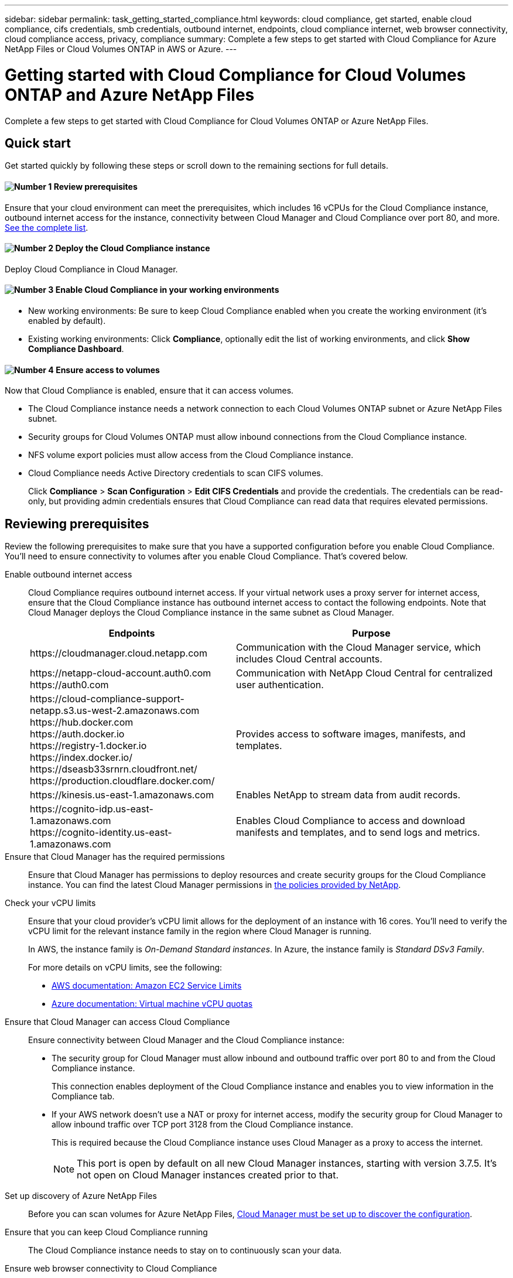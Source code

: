 ---
sidebar: sidebar
permalink: task_getting_started_compliance.html
keywords: cloud compliance, get started, enable cloud compliance, cifs credentials, smb credentials, outbound internet, endpoints, cloud compliance internet, web browser connectivity, cloud compliance access, privacy, compliance
summary: Complete a few steps to get started with Cloud Compliance for Azure NetApp Files or Cloud Volumes ONTAP in AWS or Azure.
---

= Getting started with Cloud Compliance for Cloud Volumes ONTAP and Azure NetApp Files
:hardbreaks:
:nofooter:
:icons: font
:linkattrs:
:imagesdir: ./media/

[.lead]
Complete a few steps to get started with Cloud Compliance for Cloud Volumes ONTAP or Azure NetApp Files.

== Quick start

Get started quickly by following these steps or scroll down to the remaining sections for full details.

==== image:number1.png[Number 1] Review prerequisites

[role="quick-margin-para"]
Ensure that your cloud environment can meet the prerequisites, which includes 16 vCPUs for the Cloud Compliance instance, outbound internet access for the instance, connectivity between Cloud Manager and Cloud Compliance over port 80, and more. <<Reviewing prerequisites,See the complete list>>.

==== image:number2.png[Number 2] Deploy the Cloud Compliance instance

[role="quick-margin-para"]
Deploy Cloud Compliance in Cloud Manager.

==== image:number3.png[Number 3] Enable Cloud Compliance in your working environments

[role="quick-margin-list"]
* New working environments: Be sure to keep Cloud Compliance enabled when you create the working environment (it's enabled by default).

* Existing working environments: Click *Compliance*, optionally edit the list of working environments, and click *Show Compliance Dashboard*.

==== image:number4.png[Number 4] Ensure access to volumes

[role="quick-margin-para"]
Now that Cloud Compliance is enabled, ensure that it can access volumes.

[role="quick-margin-list"]
* The Cloud Compliance instance needs a network connection to each Cloud Volumes ONTAP subnet or Azure NetApp Files subnet.
* Security groups for Cloud Volumes ONTAP must allow inbound connections from the Cloud Compliance instance.
* NFS volume export policies must allow access from the Cloud Compliance instance.
* Cloud Compliance needs Active Directory credentials to scan CIFS volumes.
+
Click *Compliance* > *Scan Configuration* > *Edit CIFS Credentials* and provide the credentials. The credentials can be read-only, but providing admin credentials ensures that Cloud Compliance can read data that requires elevated permissions.

== Reviewing prerequisites

Review the following prerequisites to make sure that you have a supported configuration before you enable Cloud Compliance. You'll need to ensure connectivity to volumes after you enable Cloud Compliance. That's covered below.

Enable outbound internet access::
Cloud Compliance requires outbound internet access. If your virtual network uses a proxy server for internet access, ensure that the Cloud Compliance instance has outbound internet access to contact the following endpoints. Note that Cloud Manager deploys the Cloud Compliance instance in the same subnet as Cloud Manager.
+
[cols="43,57",options="header"]
|===
| Endpoints
| Purpose

| \https://cloudmanager.cloud.netapp.com | Communication with the Cloud Manager service, which includes Cloud Central accounts.

|
\https://netapp-cloud-account.auth0.com
\https://auth0.com

| Communication with NetApp Cloud Central for centralized user authentication.

|
\https://cloud-compliance-support-netapp.s3.us-west-2.amazonaws.com
\https://hub.docker.com
\https://auth.docker.io
\https://registry-1.docker.io
\https://index.docker.io/
\https://dseasb33srnrn.cloudfront.net/
\https://production.cloudflare.docker.com/

| Provides access to software images, manifests, and templates.

| \https://kinesis.us-east-1.amazonaws.com	| Enables NetApp to stream data from audit records.

|
\https://cognito-idp.us-east-1.amazonaws.com
\https://cognito-identity.us-east-1.amazonaws.com
| Enables Cloud Compliance to access and download manifests and templates, and to send logs and metrics.

|===

Ensure that Cloud Manager has the required permissions::
Ensure that Cloud Manager has permissions to deploy resources and create security groups for the Cloud Compliance instance. You can find the latest Cloud Manager permissions in https://mysupport.netapp.com/cloudontap/iampolicies[the policies provided by NetApp^].

Check your vCPU limits::
Ensure that your cloud provider's vCPU limit allows for the deployment of an instance with 16 cores. You'll need to verify the vCPU limit for the relevant instance family in the region where Cloud Manager is running.
+
In AWS, the instance family is _On-Demand Standard instances_. In Azure, the instance family is _Standard DSv3 Family_.
+
For more details on vCPU limits, see the following:
+
* https://docs.aws.amazon.com/AWSEC2/latest/UserGuide/ec2-resource-limits.html[AWS documentation: Amazon EC2 Service Limits^]
* https://docs.microsoft.com/en-us/azure/virtual-machines/linux/quotas[Azure documentation: Virtual machine vCPU quotas^]

Ensure that Cloud Manager can access Cloud Compliance::
Ensure connectivity between Cloud Manager and the Cloud Compliance instance:

* The security group for Cloud Manager must allow inbound and outbound traffic over port 80 to and from the Cloud Compliance instance.
+
This connection enables deployment of the Cloud Compliance instance and enables you to view information in the Compliance tab.

* If your AWS network doesn’t use a NAT or proxy for internet access, modify the security group for Cloud Manager to allow inbound traffic over TCP port 3128 from the Cloud Compliance instance.
+
This is required because the Cloud Compliance instance uses Cloud Manager as a proxy to access the internet.
+
NOTE: This port is open by default on all new Cloud Manager instances, starting with version 3.7.5. It's not open on Cloud Manager instances created prior to that.

Set up discovery of Azure NetApp Files::
Before you can scan volumes for Azure NetApp Files, link:task_manage_anf.html[Cloud Manager must be set up to discover the configuration].

Ensure that you can keep Cloud Compliance running::
The Cloud Compliance instance needs to stay on to continuously scan your data.

Ensure web browser connectivity to Cloud Compliance::
After Cloud Compliance is enabled, ensure that users access the Cloud Manager interface from a host that has a connection to the Cloud Compliance instance.
+
The Cloud Compliance instance uses a private IP address to ensure that the indexed data isn't accessible to the internet. As a result, the web browser that you use to access Cloud Manager must have a connection to that private IP address. That connection can come from a direct connection to AWS or Azure (for example, a VPN), or from a host that's inside the same network as the Cloud Compliance instance.
+
TIP: If you're accessing Cloud Manager from a public IP address, then your web browser probably isn't running on a host inside the network.

== Enabling Cloud Compliance on a new working environment

Cloud Compliance is enabled by default in the Cloud Volumes ONTAP working environment wizard. Be sure to keep the option enabled.

.Steps

. Click *Create Cloud Volumes ONTAP*.

. Select Amazon Web Services or Microsoft Azure as the cloud provider and then choose a single node or HA system.

. Fill out the Details & Credentials page.

. On the Services page, leave Cloud Compliance enabled and click *Continue*.
+
image:screenshot_cloud_compliance.gif[A screenshot that shows the Services page in the working environment wizard.]

. Complete the pages in the wizard to deploy the system.
+
For help, see link:task_deploying_otc_aws.html[Launching Cloud Volumes ONTAP in AWS] and link:task_deploying_otc_azure.html[Launching Cloud Volumes ONTAP in Azure].

.Result

Cloud Compliance is enabled on the Cloud Volumes ONTAP system. If this is the first time that you enabled Cloud Compliance, Cloud Manager deploys the Cloud Compliance instance in your cloud provider.

As soon as the instance is available, Cloud Compliance starts scanning the data in the working environment. Results will be available in the Compliance dashboard as soon as Cloud Compliance finishes the initial scans.

== Enabling Cloud Compliance on existing working environments

If you haven't enabled Cloud Compliance yet, enable it on existing Cloud Volumes ONTAP or Azure NetApp Files working environments from the *Compliance* tab in Cloud Manager.

Another option is to enable Cloud Compliance from the *Working Environments* tab by selecting each working environment individually.

.Steps for multiple working environments (first time only)

. At the top of Cloud Manager, click *Compliance*.

. If you want to enable Cloud Compliance on specific working environments, click the edit icon.
+
Otherwise, Cloud Manager is set to enable Cloud Compliance on all working environments to which you have access.
+
image:screenshot_show_compliance_dashboard.gif[A screenshot of the Compliance tab that shows the icon to click when choosing which working environments to scan.]

. Click *Show Compliance Dashboard*.

.Steps for a single working environment

. At the top of Cloud Manager, click *Working Environments*.

. Select a working environment.

. In the pane on the right, click *Enable Compliance*.
+
image:screenshot_enable_compliance.gif[A screenshot that shows the Enable Compliance icon which is available in the Working Environments tab after you select a working environment.]

.Result

If this the first time that you enabled Cloud Compliance, Cloud Manager deploys the Cloud Compliance instance in your cloud provider.

As soon as the instance is available, Cloud Compliance starts scanning the data on each working environment. Results will be available in the Compliance dashboard as soon as Cloud Compliance finishes the initial scans. The time that it takes depends on the amount of data--it could be a few minutes or hours.

== Verifying that Cloud Compliance has access to volumes

Make sure that Cloud Compliance can access volumes by checking your networking, security groups, and export policies. You'll need to provide Cloud Compliance with CIFS credentials so it can access CIFS volumes.

.Steps

. Make sure that there's a network connection between the Cloud Compliance instance and each network that includes volumes for Cloud Volumes ONTAP or Azure NetApp Files.
+
NOTE: For Azure NetApp Files, Cloud Compliance can only scan volumes that are in the same region as Cloud Manager.

. Ensure that the security group for Cloud Volumes ONTAP allows inbound traffic from the Cloud Compliance instance.
+
You can either open the security group for traffic from the IP address of the Cloud Compliance instance, or you can open the security group for all traffic from inside the virtual network.

. Ensure that NFS volume export policies include the IP address of the Cloud Compliance instance so it can access the data on each volume.

. If you use CIFS, provide Cloud Compliance with Active Directory credentials so it can scan CIFS volumes.

.. At the top of Cloud Manager, click *Compliance*.

.. In the top right, click *Scan Configuration*.
+
image:screenshot_cifs_credentials.gif[A screenshot of the Compliance tab that shows the Scan Status button that's available in the top right of the content pane.]

.. For each working environment, click *Edit CIFS Credentials* and enter the user name and password that Cloud Compliance needs to access CIFS volumes on the system.
+
The credentials can be read-only, but providing admin credentials ensures that Cloud Compliance can read any data that requires elevated permissions. The credentials are stored on the Cloud Compliance instance.
+
After you enter the credentials, you should see a message that all CIFS volumes were authenticated successfully.
+
image:screenshot_cifs_status.gif[A screenshot that shows the Scan Configuration page and one Cloud Volumes ONTAP system for which CIFS credentials were successfully provided.]

. On the *Scan Configuration* page, click *View Details* to review the status for each CIFS and NFS volume and correct any errors.
+
For example, the following image shows three volumes; one of which Cloud Compliance can't scan due to network connectivity issues between the Cloud Compliance instance and the volume.
+
image:screenshot_compliance_volume_details.gif[A screenshot of the View Details page in the scan configuration. This screenshot shows three volumes; one of which isn't being scanned because of network connectivity between Cloud Compliance and the volume.]

== Enabling and disabling compliance scans on individual volumes

You can stop or start scanning volumes in a working environment at any time from the Scan Configuration page.

image:screenshot_volume_compliance_selection.png[A screenshot of the scan configuration page where you can enable or disable scanning of individual volumes.]

[cols="40,50",options="header"]
|===
| To:
| Do this:

| Disable scanning for a volume | Move the volume slider to the left
| Disable scanning for all volumes | Move the *Activate Compliance for all Volumes* slider to the left
| Enable scanning for a volume | Move the volume slider to the right
| Enable scanning for all volumes | Move the *Activate Compliance for all Volumes* slider to the right

|===

TIP: New volumes added to the working environment are scanned automatically only when the *Activate Compliance for all Volumes* setting is enabled. When this setting is disabled, you'll need to activate scanning on each new volume you create in the working environment.

